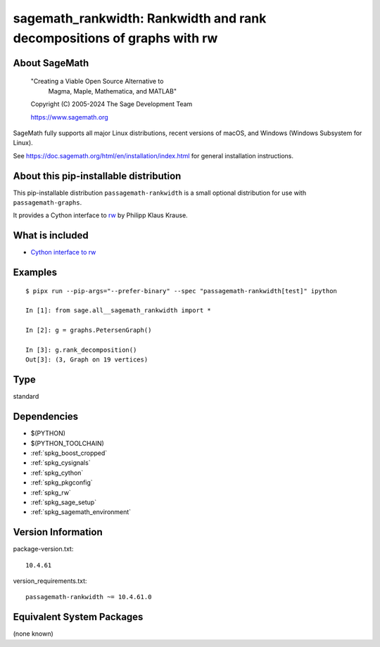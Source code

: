 .. _spkg_sagemath_rankwidth:

==================================================================================
sagemath_rankwidth: Rankwidth and rank decompositions of graphs with rw
==================================================================================

About SageMath
--------------

   "Creating a Viable Open Source Alternative to
    Magma, Maple, Mathematica, and MATLAB"

   Copyright (C) 2005-2024 The Sage Development Team

   https://www.sagemath.org

SageMath fully supports all major Linux distributions, recent versions of
macOS, and Windows (Windows Subsystem for Linux).

See https://doc.sagemath.org/html/en/installation/index.html
for general installation instructions.


About this pip-installable distribution
---------------------------------------

This pip-installable distribution ``passagemath-rankwidth`` is a small
optional distribution for use with ``passagemath-graphs``.

It provides a Cython interface to `rw <https://sourceforge.net/projects/rankwidth/>`_ by
Philipp Klaus Krause.


What is included
----------------

- `Cython interface to rw <https://doc.sagemath.org/html/en/reference/graphs/sage/graphs/graph_decompositions/rankwidth.html>`_


Examples
--------

::

    $ pipx run --pip-args="--prefer-binary" --spec "passagemath-rankwidth[test]" ipython

    In [1]: from sage.all__sagemath_rankwidth import *

    In [2]: g = graphs.PetersenGraph()

    In [3]: g.rank_decomposition()
    Out[3]: (3, Graph on 19 vertices)

Type
----

standard


Dependencies
------------

- $(PYTHON)
- $(PYTHON_TOOLCHAIN)
- :ref:`spkg_boost_cropped`
- :ref:`spkg_cysignals`
- :ref:`spkg_cython`
- :ref:`spkg_pkgconfig`
- :ref:`spkg_rw`
- :ref:`spkg_sage_setup`
- :ref:`spkg_sagemath_environment`

Version Information
-------------------

package-version.txt::

    10.4.61

version_requirements.txt::

    passagemath-rankwidth ~= 10.4.61.0


Equivalent System Packages
--------------------------

(none known)

